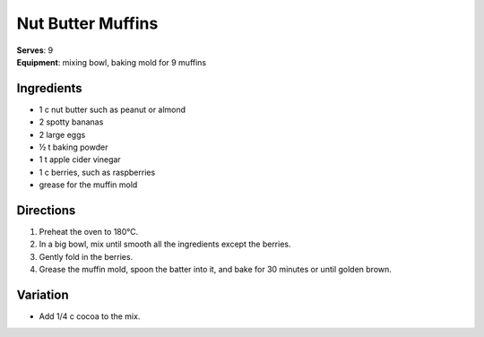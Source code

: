 .. |o| unicode:: U+00B0
    :trim:

Nut Butter Muffins
===================
| **Serves**: 9
| **Equipment**: mixing bowl, baking mold for 9 muffins

Ingredients
-----------
- 1   c   nut butter such as peanut or almond
- 2       spotty bananas
- 2       large eggs
- ½   t   baking powder
- 1   t   apple cider vinegar
- 1   c   berries, such as raspberries
- grease for the muffin mold


Directions
----------
#. Preheat the oven to 180 |o| C.
#. In a big bowl, mix until smooth all the ingredients except the berries.
#. Gently fold in the berries.
#. Grease the muffin mold, spoon the batter into it, and bake for 30 minutes or until golden brown.


Variation
---------
- Add 1/4 c cocoa to the mix.
